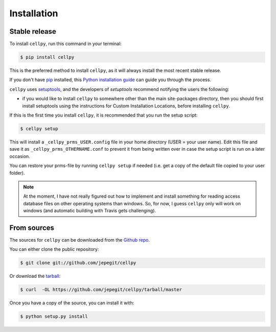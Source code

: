 .. highlight:: shell

============
Installation
============


Stable release
--------------

To install ``cellpy``, run this command in your terminal:

.. code-block:: console

    $ pip install cellpy

This is the preferred method to install ``cellpy``, as it will always install the most recent stable release.

If you don't have `pip`_ installed, this `Python installation guide`_ can guide
you through the process.

.. _pip: https://pip.pypa.io
.. _Python installation guide: http://docs.python-guide.org/en/latest/starting/installation/

``cellpy`` uses `setuptools`_, and the developers of `setuptools` recommend notifying the users
the following:

-  if you would like to install ``cellpy`` to somewhere other than the main site-packages directory,
   then you should first install setuptools using the instructions for Custom Installation Locations,
   before installing ``cellpy``.


.. _setuptools: http://setuptools.readthedocs.io/en/latest/

If this is the first time you install ``cellpy``, it is recommended that you run the setup script:

.. code-block:: console

    $ cellpy setup

This will install a ``_cellpy_prms_USER.config`` file in your home directory (USER = your user name).
Edit this file and save it as ``_cellpy_prms_OTHERNAME.conf`` to prevent it from being written
over in case the setup script is run on a later occasion.

You can restore your prms-file by running ``cellpy setup`` if needed (i.e. get a copy of the default file
copied to your user folder).

.. note:: At the moment, I have not really figured out how to implement and install something for reading
    access database files on other operating systems than windows. So, for now, I guess ``cellpy`` only will
    work on windows (and automatic building with Travis gets challenging).


From sources
------------

The sources for ``cellpy`` can be downloaded from the `Github repo`_.

You can either clone the public repository:

.. code-block:: console

    $ git clone git://github.com/jepegit/cellpy

Or download the `tarball`_:

.. code-block:: console

    $ curl  -OL https://github.com/jepegit/cellpy/tarball/master

Once you have a copy of the source, you can install it with:

.. code-block:: console

    $ python setup.py install


.. _Github repo: https://github.com/jepegit/cellpy
.. _tarball: https://github.com/jepegit/cellpy/tarball/master
